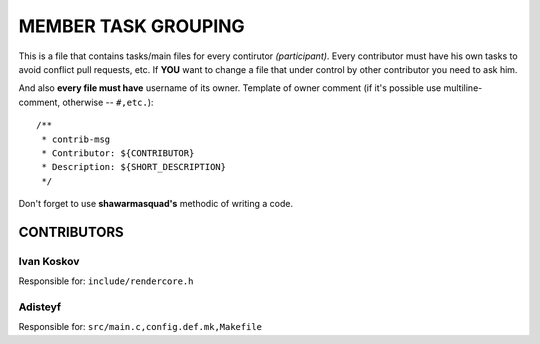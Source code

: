 ====================
MEMBER TASK GROUPING
====================

This is a file that contains tasks/main files for every contirutor *(participant)*.
Every contributor must have his own tasks to avoid conflict pull requests, etc.
If **YOU** want to change a file that under control by other contributor you need to ask him.

And also **every file must have** username of its owner.
Template of owner comment
(if it's possible use multiline-comment, otherwise -- ``#,etc.``)::
  /**
   * contrib-msg
   * Contributor: ${CONTRIBUTOR}
   * Description: ${SHORT_DESCRIPTION}
   */

Don't forget to use **shawarmasquad's** methodic of writing a code.

CONTRIBUTORS
^^^^^^^^^^^^

Ivan Koskov
~~~~~~~~~~~

Responsible for:
``include/rendercore.h``

Adisteyf
~~~~~~~~

Responsible for:
``src/main.c,config.def.mk,Makefile``

